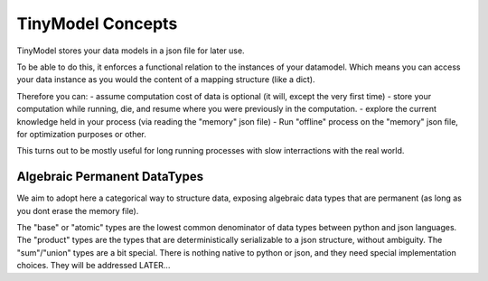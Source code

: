 TinyModel Concepts
==================

TinyModel stores your data models in a json file for later use.

To be able to do this, it enforces a functional relation to the instances of your datamodel.
Which means you can access your data instance as you would the content of a mapping structure (like a dict).

Therefore you can:
- assume computation cost of data is optional (it will, except the very first time)
- store your computation while running, die, and resume where you were previously in the computation.
- explore the current knowledge held in your process (via reading the "memory" json file)
- Run "offline" process on the "memory" json file, for optimization purposes or other.

This turns out to be mostly useful for long running processes with slow interractions with the real world.

Algebraic Permanent DataTypes
-----------------------------

We aim to adopt here a categorical way to structure data, exposing algebraic data types that are permanent (as long as you dont erase the memory file).

The "base" or "atomic" types are the lowest common denominator of data types between python and json languages.
The "product" types are the types that are deterministically serializable to a json structure, without ambiguity.
The "sum"/"union" types are a bit special. There is nothing native to python or json, and they need special implementation choices. They will be addressed LATER...





